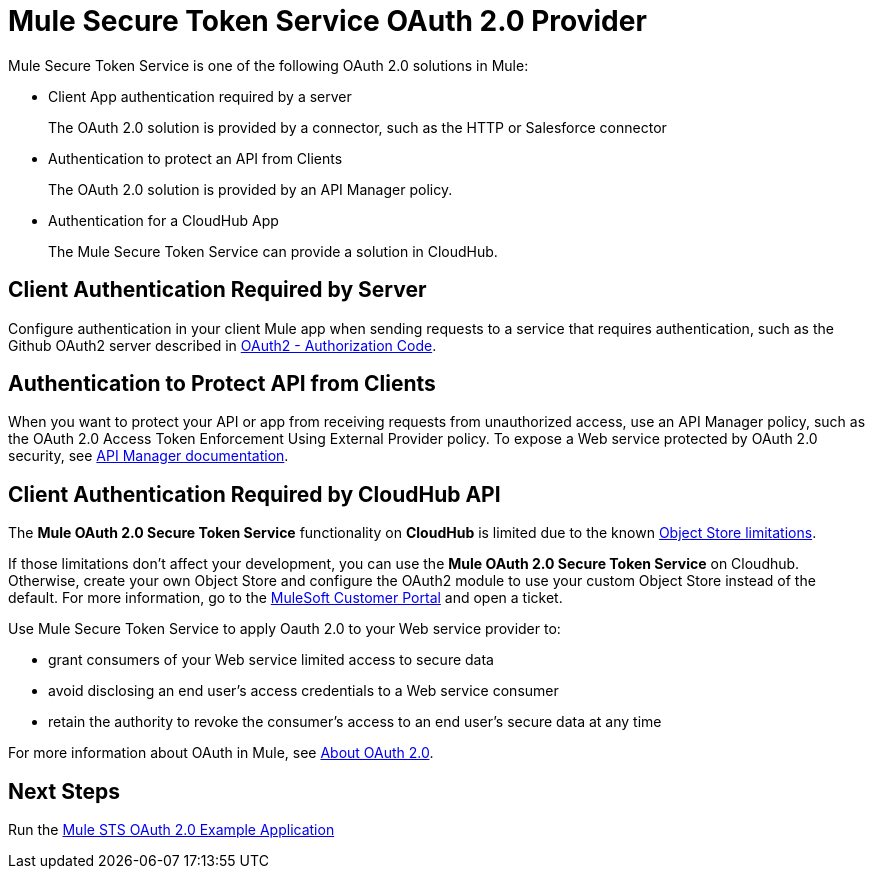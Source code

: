 = Mule Secure Token Service OAuth 2.0 Provider
:keywords: esb, security, oauth, authentication, oauth provider, token, private key, secret key, access key

Mule Secure Token Service is one of the following OAuth 2.0 solutions in Mule:

* Client App authentication required by a server
+
The OAuth 2.0 solution is provided by a connector, such as the HTTP or Salesforce connector
+
* Authentication to protect an API from Clients
+
The OAuth 2.0 solution is provided by an API Manager policy.
+
* Authentication for a CloudHub App
+
The Mule Secure Token Service can provide a solution in CloudHub.


== Client Authentication Required by Server

Configure authentication in your client Mule app when sending requests to a service that requires authentication, such as the Github OAuth2 server described in link:/mule-user-guide/v/3.8/authentication-in-http-requests#oauth2-authorization-code[OAuth2 - Authorization Code]. 

== Authentication to Protect API from Clients

When you want to protect your API or app from receiving requests from unauthorized access, use an API Manager policy, such as the OAuth 2.0 Access Token Enforcement Using External Provider policy. To expose a Web service protected by OAuth 2.0 security, see link:/api-manager/building-an-external-oauth-2.0-provider-application[API Manager documentation].

== Client Authentication Required by CloudHub API

The *Mule OAuth 2.0 Secure Token Service* functionality on *CloudHub* is limited due to the known link:/runtime-manager/managing-application-data-with-object-stores#semantics-and-storage-limits[Object Store limitations].

If those limitations don't affect your development, you can use the *Mule OAuth 2.0 Secure Token Service* on Cloudhub. Otherwise, create your own Object Store and configure the OAuth2 module to use your custom Object Store instead of the default. 
For more information, go to the link:http://www.mulesoft.com/support-login[MuleSoft Customer Portal] and open a ticket.

Use Mule Secure Token Service to apply Oauth 2.0 to your Web service provider to:

* grant consumers of your Web service limited access to secure data
* avoid disclosing an end user's access credentials to a Web service consumer
* retain the authority to revoke the consumer’s access to an end user's secure data at any time

For more information about OAuth in Mule, see link:/api-manager/aes-oauth-faq[About OAuth 2.0].

== Next Steps

Run the link:/mule-user-guide/v/3.8/mule-sts-oauth-2.0-example-application[Mule STS OAuth 2.0 Example Application]

